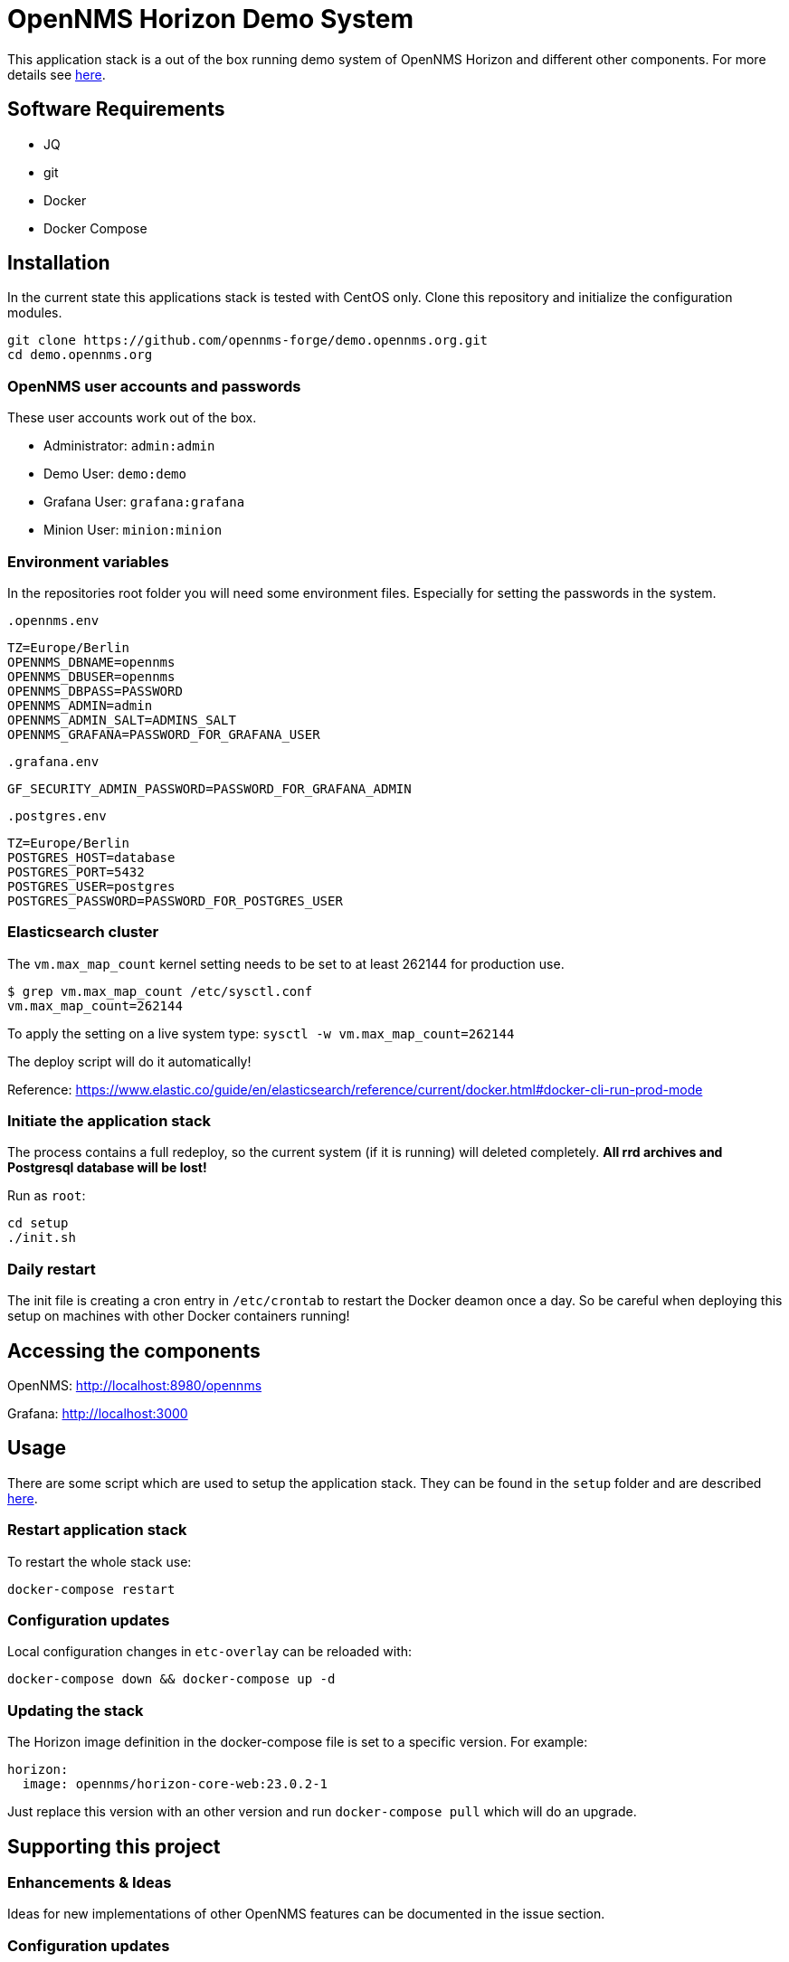 = OpenNMS Horizon Demo System

This application stack is a out of the box running demo system of OpenNMS Horizon and different other components.
For more details see https://github.com/opennms-forge/demo.opennms.org/blob/master/docs/README.adoc[here].

== Software Requirements

* JQ
* git
* Docker
* Docker Compose

== Installation

In the current state this applications stack is tested with CentOS only.
Clone this repository and initialize the configuration modules.

[source, bash]
----
git clone https://github.com/opennms-forge/demo.opennms.org.git
cd demo.opennms.org
----

=== OpenNMS user accounts and passwords

These user accounts work out of the box. 

* Administrator: `admin:admin`
* Demo User: `demo:demo`
* Grafana User: `grafana:grafana`
* Minion User: `minion:minion`

=== Environment variables

In the repositories root folder you will need some environment files.
Especially for setting the passwords in the system.

`.opennms.env`
```
TZ=Europe/Berlin
OPENNMS_DBNAME=opennms
OPENNMS_DBUSER=opennms
OPENNMS_DBPASS=PASSWORD
OPENNMS_ADMIN=admin
OPENNMS_ADMIN_SALT=ADMINS_SALT
OPENNMS_GRAFANA=PASSWORD_FOR_GRAFANA_USER
```

`.grafana.env`
```
GF_SECURITY_ADMIN_PASSWORD=PASSWORD_FOR_GRAFANA_ADMIN
```

`.postgres.env`
```
TZ=Europe/Berlin
POSTGRES_HOST=database
POSTGRES_PORT=5432
POSTGRES_USER=postgres
POSTGRES_PASSWORD=PASSWORD_FOR_POSTGRES_USER
```

=== Elasticsearch cluster

The `vm.max_map_count` kernel setting needs to be set to at least 262144 for production use.

```
$ grep vm.max_map_count /etc/sysctl.conf
vm.max_map_count=262144
```

To apply the setting on a live system type: `sysctl -w vm.max_map_count=262144`

The deploy script will do it automatically!

Reference: https://www.elastic.co/guide/en/elasticsearch/reference/current/docker.html#docker-cli-run-prod-mode


=== Initiate the application stack

The process contains a full redeploy, so the current system (if it is running) will deleted completely.
**All rrd archives and Postgresql database will be lost!**

Run as `root`:
[source, bash]
----
cd setup
./init.sh
----

=== Daily restart

The init file is creating a cron entry in `/etc/crontab` to restart the Docker deamon once a day.
So be careful when deploying this setup on machines with other Docker containers running!

== Accessing the components

OpenNMS: http://localhost:8980/opennms

Grafana: http://localhost:3000

== Usage 

There are some script which are used to setup the application stack. They can be found in the `setup` folder and are described https://github.com/opennms-forge/demo.opennms.org/blob/master/setup/README.adoc[here].

=== Restart application stack

To restart the whole stack use:
[source, bash]
----
docker-compose restart
----
=== Configuration updates

Local configuration changes in `etc-overlay` can be reloaded with:
[source, bash]
----
docker-compose down && docker-compose up -d
----

=== Updating the stack

The Horizon image definition in the docker-compose file is set to a specific version. For example:

```
horizon:
  image: opennms/horizon-core-web:23.0.2-1
```

Just replace this version with an other version and run `docker-compose pull` which will do an upgrade.


== Supporting this project

=== Enhancements & Ideas

Ideas for new implementations of other OpenNMS features can be documented in the issue section.

=== Configuration updates

Configuration updates or changes should be provided as a pull request.
